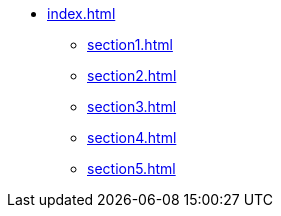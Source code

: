 * xref:index.adoc[]
** xref:section1.adoc[]
** xref:section2.adoc[]
** xref:section3.adoc[]
** xref:section4.adoc[]
** xref:section5.adoc[]

